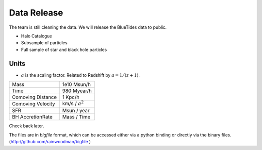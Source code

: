 .. title: Data Release
.. slug: datarelease
.. tags: mathjax
.. description: 

Data Release
============

The team is still cleaning the data. 
We will release the BlueTides data to public.

- Halo Catalogue

- Subsample of particles

- Full sample of star and black hole particles

Units
-----

- :math:`a` is the scaling factor. Related to Redshift by :math:`a = 1 / (z+1)`.


+------------------------+-------------------+
| Mass                   | 1e10 Msun/h       |
+------------------------+-------------------+
| Time                   | 980 Myear/h       |
+------------------------+-------------------+
| Comoving Distance      | 1 Kpc/h           |
+------------------------+-------------------+
| Comoving Velocity      | km/s / :math:`a^2`|
+------------------------+-------------------+
| SFR                    | Msun / year       |
+------------------------+-------------------+
| BH AccretionRate       | Mass / Time       |
+------------------------+-------------------+

Check back later.

The files are in `bigfile` format, which can be accessed either via 
a python binding or directly via the binary files. (http://github.com/rainwoodman/bigfile )
